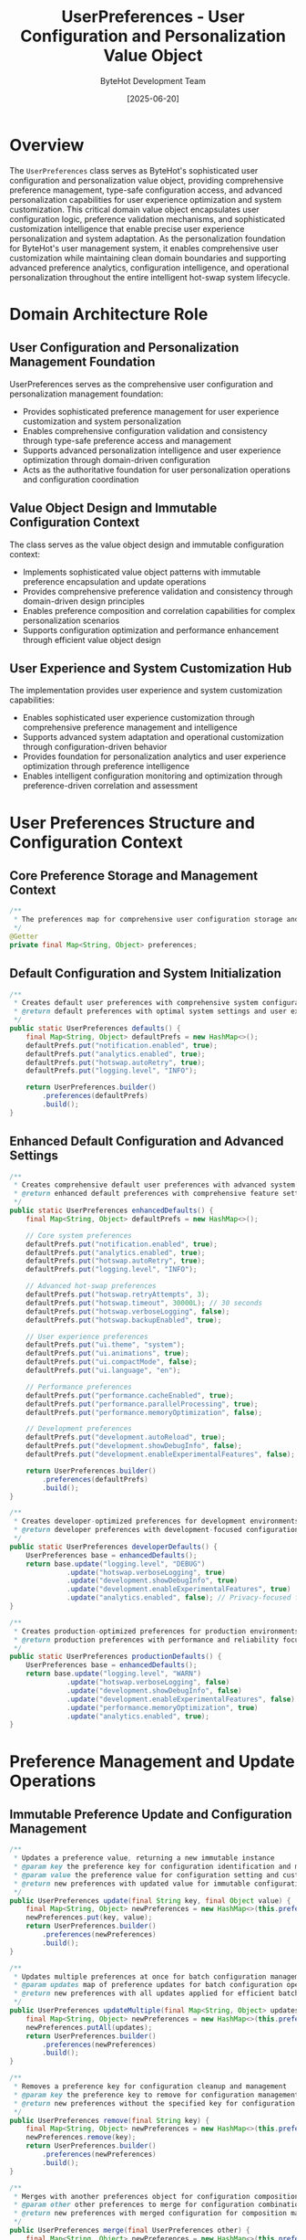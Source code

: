 #+TITLE: UserPreferences - User Configuration and Personalization Value Object
#+AUTHOR: ByteHot Development Team
#+DATE: [2025-06-20]

* Overview

The ~UserPreferences~ class serves as ByteHot's sophisticated user configuration and personalization value object, providing comprehensive preference management, type-safe configuration access, and advanced personalization capabilities for user experience optimization and system customization. This critical domain value object encapsulates user configuration logic, preference validation mechanisms, and sophisticated customization intelligence that enable precise user experience personalization and system adaptation. As the personalization foundation for ByteHot's user management system, it enables comprehensive user customization while maintaining clean domain boundaries and supporting advanced preference analytics, configuration intelligence, and operational personalization throughout the entire intelligent hot-swap system lifecycle.

* Domain Architecture Role

** User Configuration and Personalization Management Foundation
UserPreferences serves as the comprehensive user configuration and personalization management foundation:
- Provides sophisticated preference management for user experience customization and system personalization
- Enables comprehensive configuration validation and consistency through type-safe preference access and management
- Supports advanced personalization intelligence and user experience optimization through domain-driven configuration
- Acts as the authoritative foundation for user personalization operations and configuration coordination

** Value Object Design and Immutable Configuration Context
The class serves as the value object design and immutable configuration context:
- Implements sophisticated value object patterns with immutable preference encapsulation and update operations
- Provides comprehensive preference validation and consistency through domain-driven design principles
- Enables preference composition and correlation capabilities for complex personalization scenarios
- Supports configuration optimization and performance enhancement through efficient value object design

** User Experience and System Customization Hub
The implementation provides user experience and system customization capabilities:
- Enables sophisticated user experience customization through comprehensive preference management and intelligence
- Supports advanced system adaptation and operational customization through configuration-driven behavior
- Provides foundation for personalization analytics and user experience optimization through preference intelligence
- Enables intelligent configuration monitoring and optimization through preference-driven correlation and assessment

* User Preferences Structure and Configuration Context

** Core Preference Storage and Management Context
#+BEGIN_SRC java :tangle ../bytehot/src/main/java/org/acmsl/bytehot/domain/UserPreferences.java
/**
 * The preferences map for comprehensive user configuration storage and management
 */
@Getter
private final Map<String, Object> preferences;
#+END_SRC

** Default Configuration and System Initialization
#+BEGIN_SRC java :tangle ../bytehot/src/main/java/org/acmsl/bytehot/domain/UserPreferences.java
/**
 * Creates default user preferences with comprehensive system configuration
 * @return default preferences with optimal system settings and user experience defaults
 */
public static UserPreferences defaults() {
    final Map<String, Object> defaultPrefs = new HashMap<>();
    defaultPrefs.put("notification.enabled", true);
    defaultPrefs.put("analytics.enabled", true);
    defaultPrefs.put("hotswap.autoRetry", true);
    defaultPrefs.put("logging.level", "INFO");
    
    return UserPreferences.builder()
        .preferences(defaultPrefs)
        .build();
}
#+END_SRC

** Enhanced Default Configuration and Advanced Settings
#+BEGIN_SRC java :tangle ../bytehot/src/main/java/org/acmsl/bytehot/domain/UserPreferences.java
/**
 * Creates comprehensive default user preferences with advanced system configuration
 * @return enhanced default preferences with comprehensive feature settings
 */
public static UserPreferences enhancedDefaults() {
    final Map<String, Object> defaultPrefs = new HashMap<>();
    
    // Core system preferences
    defaultPrefs.put("notification.enabled", true);
    defaultPrefs.put("analytics.enabled", true);
    defaultPrefs.put("hotswap.autoRetry", true);
    defaultPrefs.put("logging.level", "INFO");
    
    // Advanced hot-swap preferences
    defaultPrefs.put("hotswap.retryAttempts", 3);
    defaultPrefs.put("hotswap.timeout", 30000L); // 30 seconds
    defaultPrefs.put("hotswap.verboseLogging", false);
    defaultPrefs.put("hotswap.backupEnabled", true);
    
    // User experience preferences
    defaultPrefs.put("ui.theme", "system");
    defaultPrefs.put("ui.animations", true);
    defaultPrefs.put("ui.compactMode", false);
    defaultPrefs.put("ui.language", "en");
    
    // Performance preferences
    defaultPrefs.put("performance.cacheEnabled", true);
    defaultPrefs.put("performance.parallelProcessing", true);
    defaultPrefs.put("performance.memoryOptimization", false);
    
    // Development preferences
    defaultPrefs.put("development.autoReload", true);
    defaultPrefs.put("development.showDebugInfo", false);
    defaultPrefs.put("development.enableExperimentalFeatures", false);
    
    return UserPreferences.builder()
        .preferences(defaultPrefs)
        .build();
}

/**
 * Creates developer-optimized preferences for development environments
 * @return developer preferences with development-focused configuration
 */
public static UserPreferences developerDefaults() {
    UserPreferences base = enhancedDefaults();
    return base.update("logging.level", "DEBUG")
              .update("hotswap.verboseLogging", true)
              .update("development.showDebugInfo", true)
              .update("development.enableExperimentalFeatures", true)
              .update("analytics.enabled", false); // Privacy-focused for development
}

/**
 * Creates production-optimized preferences for production environments
 * @return production preferences with performance and reliability focus
 */
public static UserPreferences productionDefaults() {
    UserPreferences base = enhancedDefaults();
    return base.update("logging.level", "WARN")
              .update("hotswap.verboseLogging", false)
              .update("development.showDebugInfo", false)
              .update("development.enableExperimentalFeatures", false)
              .update("performance.memoryOptimization", true)
              .update("analytics.enabled", true);
}
#+END_SRC

* Preference Management and Update Operations

** Immutable Preference Update and Configuration Management
#+BEGIN_SRC java :tangle ../bytehot/src/main/java/org/acmsl/bytehot/domain/UserPreferences.java
/**
 * Updates a preference value, returning a new immutable instance
 * @param key the preference key for configuration identification and management
 * @param value the preference value for configuration setting and customization
 * @return new preferences with updated value for immutable configuration management
 */
public UserPreferences update(final String key, final Object value) {
    final Map<String, Object> newPreferences = new HashMap<>(this.preferences);
    newPreferences.put(key, value);
    return UserPreferences.builder()
        .preferences(newPreferences)
        .build();
}

/**
 * Updates multiple preferences at once for batch configuration management
 * @param updates map of preference updates for batch configuration operations
 * @return new preferences with all updates applied for efficient batch processing
 */
public UserPreferences updateMultiple(final Map<String, Object> updates) {
    final Map<String, Object> newPreferences = new HashMap<>(this.preferences);
    newPreferences.putAll(updates);
    return UserPreferences.builder()
        .preferences(newPreferences)
        .build();
}

/**
 * Removes a preference key for configuration cleanup and management
 * @param key the preference key to remove for configuration management
 * @return new preferences without the specified key for configuration cleanup
 */
public UserPreferences remove(final String key) {
    final Map<String, Object> newPreferences = new HashMap<>(this.preferences);
    newPreferences.remove(key);
    return UserPreferences.builder()
        .preferences(newPreferences)
        .build();
}

/**
 * Merges with another preferences object for configuration composition
 * @param other other preferences to merge for configuration combination
 * @return new preferences with merged configuration for composition management
 */
public UserPreferences merge(final UserPreferences other) {
    final Map<String, Object> newPreferences = new HashMap<>(this.preferences);
    newPreferences.putAll(other.preferences);
    return UserPreferences.builder()
        .preferences(newPreferences)
        .build();
}
#+END_SRC

* Type-Safe Preference Access and Intelligence Operations

** Generic Type-Safe Access and Validation
#+BEGIN_SRC java :tangle ../bytehot/src/main/java/org/acmsl/bytehot/domain/UserPreferences.java
/**
 * Gets a preference value with type casting and validation
 * @param key the preference key for configuration retrieval
 * @param type the expected type for type safety and validation
 * @param <T> the type parameter for type-safe configuration access
 * @return the typed preference value for type-safe configuration management
 */
@SuppressWarnings("unchecked")
public <T> T get(final String key, final Class<T> type) {
    final Object value = preferences.get(key);
    if (value == null) {
        return null;
    }
    return type.cast(value);
}

/**
 * Gets a preference value with default fallback for robust configuration access
 * @param key the preference key for configuration retrieval
 * @param type the expected type for type safety and validation
 * @param defaultValue the default value for fallback configuration
 * @param <T> the type parameter for type-safe configuration access
 * @return the typed preference value or default for robust configuration management
 */
public <T> T getOrDefault(final String key, final Class<T> type, final T defaultValue) {
    T value = get(key, type);
    return value != null ? value : defaultValue;
}
#+END_SRC

** Specialized Type-Safe Accessors and Configuration Intelligence
#+BEGIN_SRC java :tangle ../bytehot/src/main/java/org/acmsl/bytehot/domain/UserPreferences.java
/**
 * Gets a boolean preference value with default fallback
 * @param key the preference key for boolean configuration retrieval
 * @return the boolean value for boolean configuration management
 */
public boolean getBoolean(final String key) {
    final Boolean value = get(key, Boolean.class);
    return value != null ? value : false;
}

/**
 * Gets a boolean preference value with custom default
 * @param key the preference key for boolean configuration retrieval
 * @param defaultValue the default boolean value for fallback configuration
 * @return the boolean value or default for robust boolean configuration
 */
public boolean getBoolean(final String key, final boolean defaultValue) {
    final Boolean value = get(key, Boolean.class);
    return value != null ? value : defaultValue;
}

/**
 * Gets a string preference value for string configuration management
 * @param key the preference key for string configuration retrieval
 * @return the string value for string configuration management
 */
public String getString(final String key) {
    return get(key, String.class);
}

/**
 * Gets a string preference value with default fallback
 * @param key the preference key for string configuration retrieval
 * @param defaultValue the default string value for fallback configuration
 * @return the string value or default for robust string configuration
 */
public String getString(final String key, final String defaultValue) {
    String value = get(key, String.class);
    return value != null ? value : defaultValue;
}

/**
 * Gets an integer preference value for numeric configuration management
 * @param key the preference key for integer configuration retrieval
 * @return the integer value for integer configuration management
 */
public Integer getInteger(final String key) {
    return get(key, Integer.class);
}

/**
 * Gets an integer preference value with default fallback
 * @param key the preference key for integer configuration retrieval
 * @param defaultValue the default integer value for fallback configuration
 * @return the integer value or default for robust integer configuration
 */
public int getInteger(final String key, final int defaultValue) {
    Integer value = get(key, Integer.class);
    return value != null ? value : defaultValue;
}

/**
 * Gets a long preference value for long numeric configuration management
 * @param key the preference key for long configuration retrieval
 * @return the long value for long configuration management
 */
public Long getLong(final String key) {
    return get(key, Long.class);
}

/**
 * Gets a long preference value with default fallback
 * @param key the preference key for long configuration retrieval
 * @param defaultValue the default long value for fallback configuration
 * @return the long value or default for robust long configuration
 */
public long getLong(final String key, final long defaultValue) {
    Long value = get(key, Long.class);
    return value != null ? value : defaultValue;
}

/**
 * Gets a double preference value for floating-point configuration management
 * @param key the preference key for double configuration retrieval
 * @param defaultValue the default double value for fallback configuration
 * @return the double value or default for robust double configuration
 */
public double getDouble(final String key, final double defaultValue) {
    Double value = get(key, Double.class);
    return value != null ? value : defaultValue;
}
#+END_SRC

* Advanced Preference Intelligence and Configuration Analysis

** Preference Validation and Configuration Health Assessment
#+BEGIN_SRC java :tangle ../bytehot/src/main/java/org/acmsl/bytehot/domain/UserPreferences.java
/**
 * Checks if a preference key exists for configuration validation
 * @param key the preference key for existence validation
 * @return true if the preference exists for configuration validation
 */
public boolean hasPreference(final String key) {
    return preferences.containsKey(key);
}

/**
 * Gets all preference keys for configuration analysis and management
 * @return set of all preference keys for configuration intelligence
 */
public java.util.Set<String> getPreferenceKeys() {
    return new java.util.HashSet<>(preferences.keySet());
}

/**
 * Gets preferences by category prefix for organized configuration access
 * @param categoryPrefix the category prefix for filtered configuration retrieval
 * @return map of preferences matching the category for organized access
 */
public Map<String, Object> getPreferencesByCategory(final String categoryPrefix) {
    return preferences.entrySet().stream()
        .filter(entry -> entry.getKey().startsWith(categoryPrefix))
        .collect(java.util.stream.Collectors.toMap(
            Map.Entry::getKey,
            Map.Entry::getValue
        ));
}

/**
 * Validates preference values against expected types for configuration health
 * @return validation result with any type mismatches for configuration assessment
 */
public PreferenceValidationResult validatePreferences() {
    java.util.List<String> issues = new java.util.ArrayList<>();
    java.util.List<String> warnings = new java.util.ArrayList<>();
    
    // Validate known boolean preferences
    java.util.List<String> booleanKeys = java.util.List.of(
        "notification.enabled", "analytics.enabled", "hotswap.autoRetry",
        "hotswap.verboseLogging", "hotswap.backupEnabled", "ui.animations",
        "ui.compactMode", "performance.cacheEnabled", "performance.parallelProcessing",
        "performance.memoryOptimization", "development.autoReload",
        "development.showDebugInfo", "development.enableExperimentalFeatures"
    );
    
    for (String key : booleanKeys) {
        if (hasPreference(key)) {
            Object value = preferences.get(key);
            if (!(value instanceof Boolean)) {
                issues.add("Preference '" + key + "' should be boolean but is " + value.getClass().getSimpleName());
            }
        }
    }
    
    // Validate known string preferences
    java.util.List<String> stringKeys = java.util.List.of(
        "logging.level", "ui.theme", "ui.language"
    );
    
    for (String key : stringKeys) {
        if (hasPreference(key)) {
            Object value = preferences.get(key);
            if (!(value instanceof String)) {
                issues.add("Preference '" + key + "' should be string but is " + value.getClass().getSimpleName());
            }
        }
    }
    
    return PreferenceValidationResult.builder()
        .isValid(issues.isEmpty())
        .issues(issues)
        .warnings(warnings)
        .totalPreferences(preferences.size())
        .build();
}

/**
 * Gets preference usage statistics for analytics and optimization
 * @return statistics about preference usage and configuration patterns
 */
public PreferenceStatistics getStatistics() {
    Map<String, Integer> categoryCounts = new java.util.HashMap<>();
    int booleanCount = 0;
    int stringCount = 0;
    int numericCount = 0;
    
    for (Map.Entry<String, Object> entry : preferences.entrySet()) {
        String key = entry.getKey();
        Object value = entry.getValue();
        
        // Count by category
        String category = key.contains(".") ? key.substring(0, key.indexOf(".")) : "general";
        categoryCounts.merge(category, 1, Integer::sum);
        
        // Count by type
        if (value instanceof Boolean) {
            booleanCount++;
        } else if (value instanceof String) {
            stringCount++;
        } else if (value instanceof Number) {
            numericCount++;
        }
    }
    
    return PreferenceStatistics.builder()
        .totalPreferences(preferences.size())
        .categoryCounts(categoryCounts)
        .booleanCount(booleanCount)
        .stringCount(stringCount)
        .numericCount(numericCount)
        .build();
}
#+END_SRC

** Preference Analytics Value Objects
#+BEGIN_SRC java :tangle ../bytehot/src/main/java/org/acmsl/bytehot/domain/UserPreferences.java
/**
 * Preference validation result for configuration health assessment
 */
@lombok.Builder
@lombok.EqualsAndHashCode
@lombok.ToString
@lombok.Getter
public static class PreferenceValidationResult {
    /**
     * Whether all preferences are valid
     */
    private final boolean isValid;
    
    /**
     * List of validation issues
     */
    private final java.util.List<String> issues;
    
    /**
     * List of validation warnings
     */
    private final java.util.List<String> warnings;
    
    /**
     * Total number of preferences validated
     */
    private final int totalPreferences;
}

/**
 * Preference statistics for analytics and optimization
 */
@lombok.Builder
@lombok.EqualsAndHashCode
@lombok.ToString
@lombok.Getter
public static class PreferenceStatistics {
    /**
     * Total number of preferences
     */
    private final int totalPreferences;
    
    /**
     * Count of preferences by category
     */
    private final Map<String, Integer> categoryCounts;
    
    /**
     * Number of boolean preferences
     */
    private final int booleanCount;
    
    /**
     * Number of string preferences
     */
    private final int stringCount;
    
    /**
     * Number of numeric preferences
     */
    private final int numericCount;
}
#+END_SRC

* Testing and Validation Strategies

** Preference Management Testing
#+begin_src java
@Test
void shouldManagePreferences() {
    // Given: Default preferences
    UserPreferences prefs = UserPreferences.defaults();
    
    // When: Updating preferences
    UserPreferences updated = prefs
        .update("hotswap.timeout", 60000L)
        .update("ui.theme", "dark")
        .update("notification.enabled", false);
    
    // Then: Should maintain immutability and update correctly
    assertThat(prefs.getBoolean("notification.enabled")).isTrue();
    assertThat(updated.getBoolean("notification.enabled")).isFalse();
    assertThat(updated.getLong("hotswap.timeout", 30000L)).isEqualTo(60000L);
    assertThat(updated.getString("ui.theme")).isEqualTo("dark");
}
#+begin_src

** Type-Safe Access Testing
#+begin_src java
@Test
void shouldProvideTypeSafeAccess() {
    // Given: Preferences with various types
    UserPreferences prefs = UserPreferences.enhancedDefaults();
    
    // When: Accessing with type safety
    boolean notifications = prefs.getBoolean("notification.enabled");
    String logLevel = prefs.getString("logging.level", "INFO");
    int retryAttempts = prefs.getInteger("hotswap.retryAttempts", 3);
    long timeout = prefs.getLong("hotswap.timeout", 30000L);
    
    // Then: Should provide correct typed values
    assertThat(notifications).isTrue();
    assertThat(logLevel).isEqualTo("INFO");
    assertThat(retryAttempts).isEqualTo(3);
    assertThat(timeout).isEqualTo(30000L);
}
#+begin_src

** Preference Validation Testing
#+begin_src java
@Test
void shouldValidatePreferences() {
    // Given: Preferences with some invalid types
    UserPreferences prefs = UserPreferences.defaults()
        .update("notification.enabled", "invalid") // Should be boolean
        .update("logging.level", 123); // Should be string
    
    // When: Validating preferences
    PreferenceValidationResult validation = prefs.validatePreferences();
    PreferenceStatistics stats = prefs.getStatistics();
    
    // Then: Should detect validation issues
    assertThat(validation.isValid()).isFalse();
    assertThat(validation.getIssues()).hasSize(2);
    assertThat(stats.getTotalPreferences()).isPositive();
    assertThat(stats.getCategoryCounts()).containsKeys("notification", "logging");
}
#+begin_src

* Related Documentation

- [[User.org][User]]: User aggregate using this preferences value object
- [[UserSession.org][UserSession]]: User session related to preference application
- [[UserStatistics.org][UserStatistics]]: User statistics influenced by preferences
- [[UserId.org][UserId]]: User identifier for preference correlation
- [[../flows/user-management-flow.org][User Management Flow]]: User management workflow using preferences

* Implementation Notes

** Design Patterns Applied
The class leverages several sophisticated design patterns:
- **Value Object Pattern**: Immutable preferences with comprehensive management and intelligence methods
- **Builder Pattern**: Flexible construction of complex preference configurations
- **Strategy Pattern**: Support for different preference validation and access strategies
- **Factory Method Pattern**: Static factory methods for different preference configurations

** Domain-Driven Design Principles
The implementation follows strict DDD principles:
- **Rich Value Objects**: Comprehensive preference behavior and intelligence beyond simple data containers
- **Domain Intelligence**: Built-in domain intelligence for preference validation and configuration management
- **Infrastructure Independence**: Pure domain logic without infrastructure technology dependencies
- **Ubiquitous Language**: Clear, business-focused naming and comprehensive documentation

** Future Enhancement Opportunities
The design supports future enhancements:
- **Schema Validation**: Schema-based preference validation with comprehensive constraint checking
- **Dynamic Preferences**: Dynamic preference loading and hot-reloading capabilities
- **Preference Profiles**: User preference profiles for different contexts and environments
- **AI-Driven Optimization**: AI-driven preference optimization and personalized recommendation engine

The UserPreferences class provides ByteHot's essential user configuration and personalization foundation while maintaining comprehensive preference management capabilities, sophisticated validation intelligence, and extensibility for advanced personalization scenarios throughout the entire intelligent hot-swap system lifecycle.